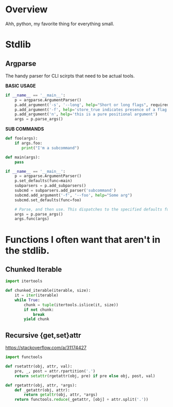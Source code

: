 * Overview

Ahh, python, my favorite thing for everything small.

* Stdlib
** Argparse
The handy parser for CLI scirpts that need to be actual tools.

**BASIC USAGE**
#+BEGIN_SRC python
if __name__ == '__main__':
    p = argparse.ArgumentParser()
    p.add_argument('-s', '--long', help="Short or long flags", required=False)
    p.add_argument('-f', help='store_true indicates presence of a flag', action='store_true')
    p.add_argument('n', help='this is a pure positional argument')
    args = p.parse_args()
#+END_SRC

**SUB COMMANDS**
#+BEGIN_SRC python
def foo(args):
    if args.foo:
       print("I'm a subcommand")

def main(args):
    pass

if __name__ == '__main__':
    p = argparse.ArgumentParser()
    p.set_defaults(func=main)
    subparsers = p.add_subparsers()
    subcmd = subparsers.add_parser('subcommand')
    subcmd.add_argument('-f', '--foo', help="Some arg")
    subcmd.set_defaults(func=foo)

    # Parse, and then use. This dispatches to the specified defaults function
    args = p.parse_args()
    args.func(args)
#+END_SRC

* Functions I often want that aren't in the stdlib.

** Chunked Iterable
#+begin_src python
import itertools

def chunked_iterable(iterable, size):
    it = iter(iterable)
    while True:
        chunk = tuple(itertools.islice(it, size))
        if not chunk:
            break
        yield chunk
#+end_src

** Recursive {get,set}attr
https://stackoverflow.com/a/31174427

#+begin_src python
import functools

def rsetattr(obj, attr, val):
    pre, _, post = attr.rpartition('.')
    return setattr(rgetattr(obj, pre) if pre else obj, post, val)

def rgetattr(obj, attr, *args):
    def _getattr(obj, attr):
        return getattr(obj, attr, *args)
    return functools.reduce(_getattr, [obj] + attr.split('.'))
#+end_src
